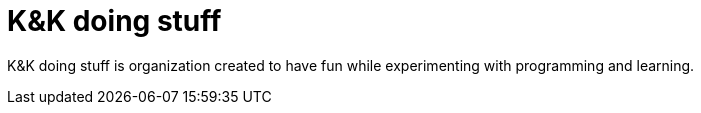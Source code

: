# K&K doing stuff

K&K doing stuff is organization created to have fun while experimenting with programming and learning.
